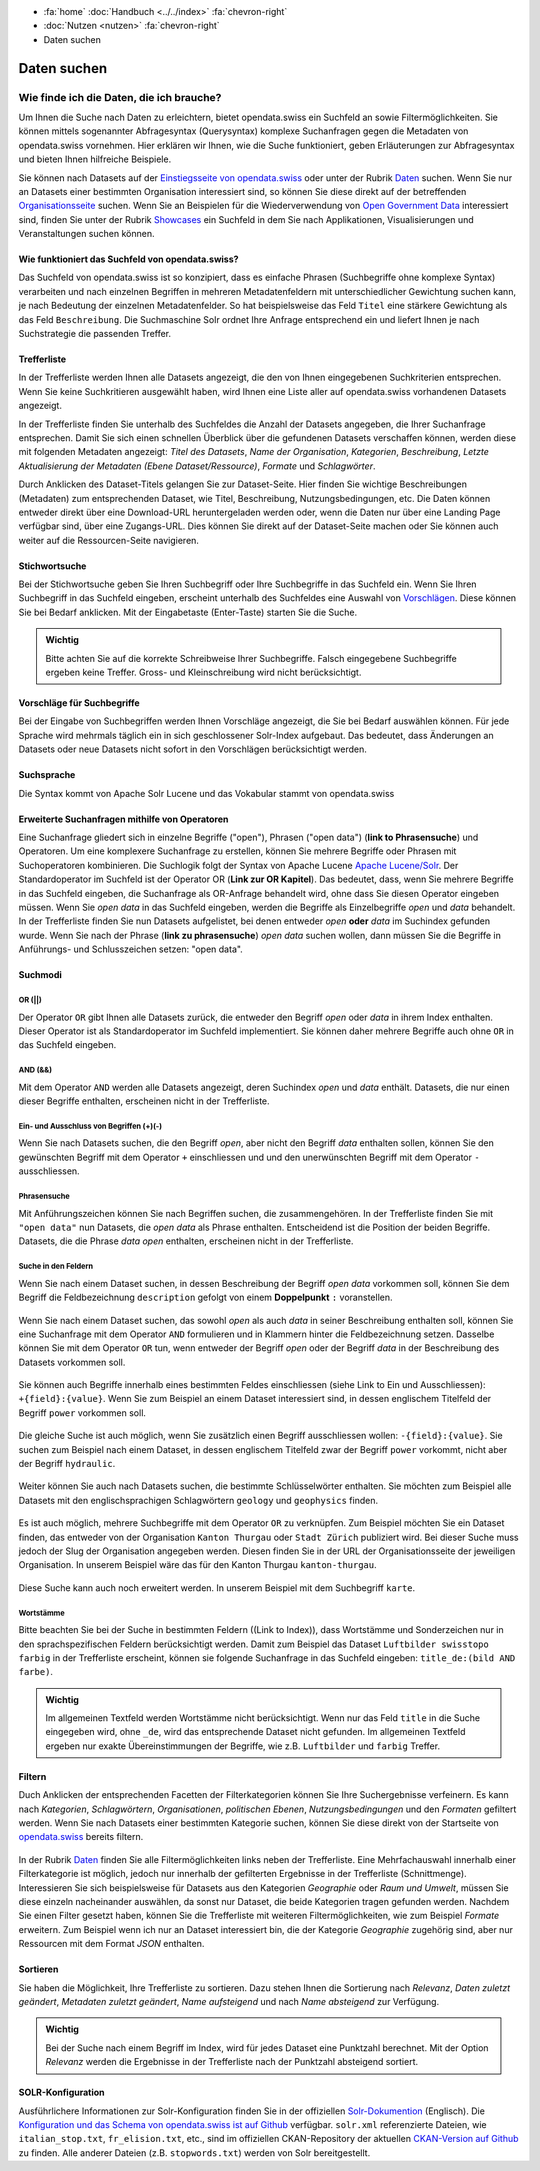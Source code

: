 .. container:: custom-breadcrumbs

   - :fa:`home` :doc:`Handbuch <../../index>` :fa:`chevron-right`
   - :doc:`Nutzen <nutzen>` :fa:`chevron-right`
   - Daten suchen

************
Daten suchen
************

Wie finde ich die Daten, die ich brauche?
=========================================

.. container:: Intro

    Um Ihnen die Suche nach Daten zu erleichtern, bietet opendata.swiss
    ein Suchfeld an sowie Filtermöglichkeiten. Sie können mittels sogenannter
    Abfragesyntax (Querysyntax) komplexe Suchanfragen gegen die Metadaten 
    von opendata.swiss vornehmen.
    Hier erklären wir Ihnen, wie die Suche funktioniert, geben Erläuterungen 
    zur Abfragesyntax und bieten Ihnen hilfreiche Beispiele.
    
Sie können nach Datasets auf der `Einstiegsseite von opendata.swiss <https://opendata.swiss>`__
oder unter der Rubrik `Daten <https://opendata.swiss/de/dataset>`__ suchen. 
Wenn Sie nur an Datasets einer bestimmten Organisation interessiert sind, so
können Sie diese direkt auf der betreffenden `Organisationsseite <https://opendata.swiss/de/organization>`__
suchen. Wenn Sie an Beispielen für die Wiederverwendung von `Open Government Data <https://handbook.opendata.swiss/de/content/glossar/begriffe.html#term-Open-Government-Data>`__
interessiert sind, finden Sie unter der Rubrik `Showcases <https://opendata.swiss/de/showcase>`__ ein Suchfeld
in dem Sie nach Applikationen, Visualisierungen und Veranstaltungen suchen können. 

Wie funktioniert das Suchfeld von opendata.swiss?
-------------------------------------------------

Das Suchfeld von opendata.swiss ist so konzipiert, dass es einfache 
Phrasen (Suchbegriffe ohne komplexe Syntax) verarbeiten und nach einzelnen Begriffen
in mehreren Metadatenfeldern mit unterschiedlicher Gewichtung suchen kann, je nach 
Bedeutung der einzelnen Metadatenfelder. So hat beispielsweise das 
Feld ``Titel`` eine stärkere Gewichtung als das Feld ``Beschreibung``. Die
Suchmaschine Solr ordnet Ihre Anfrage entsprechend ein und liefert Ihnen
je nach Suchstrategie die passenden Treffer.

.. figure:: ../../_static/images/daten-suchen/suchfeld-opendataswiss.png
   :alt: Suchfeld auf der Seite Daten auf opendata.swiss
   



.. collapse:: Suchindex

    Der Suchindex ist im Grunde die "Datenbank", in der alle Informationen für die Suche gespeichert werden.
    Es wird ein benutzerdefiniertes Schema mit allen Datensatzfeldern, die indiziert werden sollen, verwendet.
    Das Schema ist flach, das heisst verschachtelte Elemente wie Ressourcen müssen anders 
    gespeichert werden, damit Solr sie indizieren kann. Das Gleiche gilt für die mehrsprachigen Felder, 
    die alle mit dem dazugehörenden Sprachsuffix gespeichert werden. So enthält "keywords_en" die englischen
    SChlüsselwörter. Standarmässig werden alle Felder, die zu einem Datensatz gehören, in ein 
    Feld (genannt "text") kopiert, so dass der Suchprozess nur ein Feld überprüfen muss, um eine Über-
    einstimmung zu finden. Wenn also ein Benutzer eine Suche mit der Abfrage "Wetter" in das Suchfeld
    eingibt, führt Solr diese Abfrage über das Feld "text" aller Datensätze aus.
    
   .. csv-table:: URL
        :align: center
        :header: "Index-Name", "Name des Metadatenfeldes"

        "downloadURL", "DownloadURL"
        "res_url", "URL der Ressource"


   .. csv-table:: Text-Felder
      :align: center
      :header: "Index-Name", "Name des Metadatenfeldes"

      "name", "Slug des Datasets, z.B. *alleenkonzept*"
      "title", "Titel des Datasets"
      "title_string", "Titel"
      "license", "Nutzungsbedingungen"
      "groups", "Kategorien"
      "organization", "Organisation"
      "res_name", "Titel der Ressource"
      "res_format", "Format der Ressource"
      "res_description", "Beschreibung der Ressource"
      "identifier", "Identifier"
      "see_alsos", "Verwandte Datasets"
      "maintainer", "Kontaktstelle"
      "author", "Urheber Showcase"
      "publisher", "Publisher"
      "contact_points", "Kontaktstellen"

   .. csv-table:: Übersetzte Felder
      :align: center
      :header: "Index-Name", "Name des Metadatenfeldes"

      "title", "Titel des Datasets"
      "keywords", "Schlagwörter"
      "groups", "Kategorien"
      "organization", "Organisation"
      "res_name", "Titel der Ressource"
      "res_description", "Beschreibung der Ressource"


.. figure:: ../../_static/images/daten-suchen/Trefferliste_de.png
   :alt: Suche auf opendata.swiss

Trefferliste
-------------
In der Trefferliste werden Ihnen alle Datasets angezeigt, die den von Ihnen eingegebenen Suchkriterien entsprechen. Wenn
Sie keine Suchkritieren ausgewählt haben, wird Ihnen eine Liste aller auf opendata.swiss vorhandenen Datasets angezeigt. 

In der Trefferliste finden Sie unterhalb des Suchfeldes die Anzahl der Datasets angegeben, die Ihrer Suchanfrage entsprechen. 
Damit Sie sich einen schnellen Überblick über die gefundenen Datasets verschaffen können, werden diese mit folgenden Metadaten angezeigt: 
*Titel des Datasets*, *Name der Organisation*, *Kategorien*, *Beschreibung*, *Letzte Aktualisierung der Metadaten (Ebene Dataset/Ressource)*, 
*Formate* und *Schlagwörter*.

Durch Anklicken des Dataset-Titels gelangen Sie zur Dataset-Seite. Hier finden Sie wichtige Beschreibungen (Metadaten) zum 
entsprechenden Dataset, wie Titel, Beschreibung, Nutzungsbedingungen, etc. Die Daten können entweder direkt über eine Download-URL heruntergeladen 
werden oder, wenn die Daten nur über eine Landing Page verfügbar sind, über eine Zugangs-URL. Dies können Sie direkt 
auf der Dataset-Seite machen oder Sie können auch weiter auf die Ressourcen-Seite navigieren.  

Stichwortsuche
---------------

Bei der Stichwortsuche geben Sie Ihren Suchbegriff oder Ihre Suchbegriffe in das Suchfeld ein. 
Wenn Sie Ihren Suchbegriff in das Suchfeld eingeben, erscheint unterhalb des Suchfeldes eine Auswahl von `Vorschlägen <https://ogdch-new-handbook.clients.liip.ch/de/content/nutzen/daten-suchen.html#vorschlage-fur-suchbegriffe>`__.
Diese können Sie bei Bedarf anklicken. Mit der Eingabetaste (Enter-Taste) starten Sie die Suche.

.. admonition:: Wichtig

   Bitte achten Sie auf die korrekte Schreibweise Ihrer Suchbegriffe. 
   Falsch eingegebene Suchbegriffe ergeben keine Treffer. Gross- und 
   Kleinschreibung wird nicht berücksichtigt.

Vorschläge für Suchbegriffe
---------------------------

Bei der Eingabe von Suchbegriffen werden Ihnen Vorschläge angezeigt, 
die Sie bei Bedarf auswählen können. Für jede Sprache wird mehrmals täglich
ein in sich geschlossener Solr-Index aufgebaut. Das bedeutet, dass Änderungen 
an Datasets oder neue Datasets nicht sofort in den Vorschlägen berücksichtigt werden.

.. figure:: ../../_static/images/daten-suchen/suchvorschlaege.png
   :alt: Suche auf opendata.swiss

.. collapse:: Index - Vorschläge für Suchbegriffe


    Der entsprechende Index für die Vorschläge ist aus den folgenden Feldern aufgebaut:
    
    
   .. csv-table:: Index - Vorschläge für Suchbegriffe
        :align: center
        :header: "Index-Name", "Name des Metadatenfeldes"

        "dataset-title (translated)", "Titel des Datasets"
        "keywords", "Schlagwörter"
        "groups", "Kategorien"
        "organization", "Organisation"
        "distribution-name", "Titel der Ressource"
        "author", "Einreichende Person oder Stelle in der Showcase-Rubrik"
        "publishers", "Publisher"

Suchsprache
-----------

Die Syntax kommt von Apache Solr Lucene und das Vokabular stammt von opendata.swiss

.. collapse:: Tabelle Solr-Syntax
 
   .. csv-table:: Solr-Syntax
        :align: center
        :header: "Syntax-Element", "Funktion", "Beispiel", "Bedeutung"

        "`*`", "Existenz", "title_de:*", "Hat einen deutschen Titel"
        "`-`", "Ausschluss", "-title_de:open", Deutscher Titel enthält nicht Begriff *open*
        "`+`", "Einschluss", "+title_fr:ouvert", Französischer Titel enthält Begriff *ouvert*
        "`? *`", "Wildcards", "", "ein Zeichen, beliebig viele Zeichen"
        "AND", "und", "keywords_en:(geodaten&&energy)", "Schnittmenge"
        "OR", "oder", "organization:(kanton-thurgau || stadt-zurich)", "Vereinigungsmenge" 

Erweiterte Suchanfragen mithilfe von Operatoren
-----------------------------------------------

Eine Suchanfrage gliedert sich in einzelne Begriffe ("open"), Phrasen ("open data") (**link to Phrasensuche**)
und Operatoren. Um eine komplexere Suchanfrage zu erstellen, können Sie mehrere
Begriffe oder Phrasen mit Suchoperatoren kombinieren. Die Suchlogik folgt der 
Syntax von Apache Lucene `Apache Lucene/Solr <https://lucene.apache.org/core/3_6_0/queryparsersyntax.html>`__. 
Der Standardoperator im Suchfeld ist der Operator OR (**Link zur OR Kapitel**). Das bedeutet, dass, 
wenn Sie mehrere Begriffe in das Suchfeld eingeben, die Suchanfrage als OR-Anfrage behandelt wird,
ohne dass Sie diesen Operator eingeben müssen. Wenn Sie *open data* in das Suchfeld eingeben, 
werden die Begriffe als Einzelbegriffe *open* und *data* behandelt. In der Trefferliste finden
Sie nun Datasets aufgelistet, bei denen entweder *open* **oder** *data* im Suchindex gefunden wurde.
Wenn Sie nach der Phrase (**link zu phrasensuche**) *open data* suchen wollen, dann müssen Sie 
die Begriffe in Anführungs- und Schlusszeichen setzen: "open data". 

.. figure:: ../../_static/images/daten-suchen/suche_open-data.png
   :alt: Suche nach Begriffen open und data ohne Operatoren

Suchmodi
--------
**OR (||)**
^^^^^^^^^^^
Der Operator ``OR`` gibt Ihnen alle Datasets zurück, die entweder den Begriff *open* oder *data*
in ihrem Index enthalten. Dieser Operator ist als Standardoperator im Suchfeld implementiert. 
Sie können daher mehrere Begriffe auch ohne ``OR`` in das Suchfeld eingeben. 

.. figure:: ../../_static/images/daten-suchen/suchmodi_OR.png
   :alt: Suche nach Begriffen open und data mit dem OR-Operator

**AND (&&)**
^^^^^^^^^^^^
Mit dem Operator ``AND`` werden alle Datasets angezeigt, deren Suchindex *open* und *data* enthält. 
Datasets, die nur einen dieser Begriffe enthalten, erscheinen nicht in der Trefferliste. 

.. figure:: ../../_static/images/daten-suchen/suchmodi_and.png
   :alt: Suche nach Begriffen open und data mit dem AND-Operator

**Ein- und Ausschluss von Begriffen (+)(-)**
^^^^^^^^^^^^^^^^^^^^^^^^^^^^^^^^^^^^^^^^^^^^^
Wenn Sie nach Datasets suchen, die den Begriff *open*, aber nicht den Begriff *data* enthalten sollen, 
können Sie den gewünschten Begriff mit dem Operator ``+`` einschliessen und und den unerwünschten 
Begriff mit dem Operator ``-`` ausschliessen.   

.. figure:: ../../_static/images/daten-suchen/suchmodus_plusundminus.png
   :alt: Suche nach Begriffen mit Plus-Zeichen vor open und Minus-Zeichen vor data 

**Phrasensuche**
^^^^^^^^^^^^^^^^
Mit Anführungszeichen können Sie nach Begriffen suchen, die zusammengehören. In der Trefferliste
finden Sie mit ``"open data"`` nun Datasets, die *open data* als Phrase enthalten. Entscheidend ist 
die Position der beiden Begriffe. Datasets, die die Phrase *data open* enthalten, erscheinen 
nicht in der Trefferliste. 

.. figure:: ../../_static/images/daten-suchen/phrasensuche.png
   :alt: Suche nach dem Begriff open data mit Anführungszeichen 

**Suche in den Feldern**
^^^^^^^^^^^^^^^^^^^^^^^^
Wenn Sie nach einem Dataset suchen, in dessen Beschreibung der Begriff *open data* vorkommen soll,
können Sie dem Begriff die Feldbezeichnung ``description`` gefolgt von einem **Doppelpunkt** ``:`` voranstellen.

.. figure:: ../../_static/images/daten-suchen/suche-in-description_1.png
   :alt: Suche in description nach Phrase open data 

Wenn Sie nach einem Dataset suchen, das sowohl *open* als auch *data* in seiner Beschreibung enthalten soll, 
können Sie eine Suchanfrage mit dem Operator ``AND`` formulieren und in Klammern hinter die Feldbezeichnung setzen. 
Dasselbe können Sie mit dem Operator ``OR`` tun, wenn entweder der Begriff *open* oder der Begriff 
*data* in der Beschreibung des Datasets vorkommen soll.

.. figure:: ../../_static/images/daten-suchen/suche-in-description_2.png
   :alt: Suche in description mit AND-Operator 

.. figure:: ../../_static/images/daten-suchen/suche-in-description_3.png
   :alt: Suche in description mit OR-Operator 

Sie können auch Begriffe innerhalb eines bestimmten Feldes einschliessen (siehe Link to Ein und Ausschliessen): ``+{field}:{value}``.
Wenn Sie zum Beispiel an einem Dataset interessiert sind, in dessen englischem Titelfeld der Begriff ``power`` 
vorkommen soll. 

.. figure:: ../../_static/images/daten-suchen/suche-in-title_einschliessen.png
   :alt: +title_en:power

Die gleiche Suche ist auch möglich, wenn Sie zusätzlich einen Begriff ausschliessen wollen: ``-{field}:{value}``. Sie suchen 
zum Beispiel nach einem Dataset, in dessen englischem Titelfeld zwar der Begriff ``power`` vorkommt, nicht aber der Begriff ``hydraulic``. 

.. figure:: ../../_static/images/daten-suchen/suche-in-title_auschliessen.png
   :alt: +title_en:power -title_en:hydraulic 

Weiter können Sie auch nach Datasets suchen, die bestimmte Schlüsselwörter enthalten. Sie möchten zum Beispiel alle
Datasets mit den englischsprachigen Schlagwörtern ``geology`` und ``geophysics`` finden.  

.. figure:: ../../_static/images/daten-suchen/keywords-suche.png
   :alt: keywords_en:(geology AND geophysics) 

Es ist auch möglich, mehrere Suchbegriffe mit dem Operator ``OR`` zu verknüpfen.  Zum Beispiel möchten Sie
ein Dataset finden, das entweder von der Organisation ``Kanton Thurgau`` oder ``Stadt Zürich`` publiziert wird. 
Bei dieser Suche muss jedoch der Slug der Organisation angegeben werden. Diesen finden Sie in der URL der Organisationsseite
der jeweiligen Organisation. In unserem Beispiel wäre das für den Kanton Thurgau ``kanton-thurgau``. 

.. figure:: ../../_static/images/daten-suchen/slug-organisation.png
   :alt: URL der Organisation Kanton Thurgau

.. figure:: ../../_static/images/daten-suchen/suche-organisation.png
   :alt: organization:(kanton-thurgau OR stadt-zurich)

Diese Suche kann auch noch erweitert werden. In unserem Beispiel mit dem Suchbegriff ``karte``. 

.. figure:: ../../_static/images/daten-suchen/suche-in-organisation-begriff.png
   :alt: organization:(kanton-thurgau OR stadt-zurich)karte

**Wortstämme**
^^^^^^^^^^^^^^
Bitte beachten Sie bei der Suche in bestimmten Feldern ((Link to Index)), dass Wortstämme und 
Sonderzeichen nur in den sprachspezifischen Feldern berücksichtigt werden. Damit zum Beispiel 
das Dataset ``Luftbilder swisstopo farbig`` in der Trefferliste erscheint, können sie folgende
Suchanfrage in das Suchfeld eingeben: ``title_de:(bild AND farbe)``. 

.. figure:: ../../_static/images/daten-suchen/suche-wortstamm.png
   :alt: title_de:(bild AND farbe)

.. admonition:: Wichtig

   Im allgemeinen Textfeld werden Wortstämme nicht berücksichtigt. 
   Wenn nur das Feld ``title`` in die Suche eingegeben wird, ohne ``_de``, 
   wird das entsprechende Dataset nicht gefunden. Im allgemeinen Textfeld 
   ergeben nur exakte Übereinstimmungen der Begriffe, wie z.B. ``Luftbilder``
   und ``farbig`` Treffer.  
   

Filtern
-------
Duch Anklicken der entsprechenden Facetten der Filterkategorien können Sie Ihre 
Suchergebnisse verfeinern. Es kann nach *Kategorien*, *Schlagwörtern*, *Organisationen*,
*politischen Ebenen*, *Nutzungsbedingungen* und den *Formaten* gefiltert werden. Wenn Sie 
nach Datasets einer bestimmten Kategorie suchen, können Sie diese direkt 
von der Startseite von `opendata.swiss <https://opendata.swiss>`__ bereits filtern.

.. figure:: ../../_static/images/daten-suchen/bild-facetten.png
   :alt: Filterfacetten

In der Rubrik `Daten <https://opendata.swiss/de/dataset>`__ finden Sie alle Filtermöglichkeiten
links neben der Trefferliste. Eine Mehrfachauswahl innerhalb einer Filterkategorie ist möglich, jedoch 
nur innerhalb der gefilterten Ergebnisse in der Trefferliste (Schnittmenge). Interessieren Sie sich beispielsweise für Datasets
aus den Kategorien *Geographie* oder *Raum und Umwelt*, müssen Sie diese einzeln nacheinander auswählen, da sonst nur Dataset,
die beide Kategorien tragen gefunden werden. Nachdem Sie einen Filter gesetzt haben, können Sie die Trefferliste mit weiteren Filtermöglichkeiten, wie zum Beispiel *Formate* 
erweitern. Zum Beispiel wenn ich nur an Dataset interessiert bin, die der Kategorie *Geographie* zugehörig sind, 
aber nur Ressourcen mit dem Format *JSON* enthalten.  


Sortieren 
---------
Sie haben die Möglichkeit, Ihre Trefferliste zu sortieren. Dazu stehen Ihnen die Sortierung nach 
*Relevanz*, *Daten zuletzt geändert*, *Metadaten zuletzt geändert*, *Name aufsteigend* und nach 
*Name absteigend* zur Verfügung. 

.. figure:: ../../_static/images/daten-suchen/sortieren-nach.png
   :alt: sortieren nach

.. admonition:: Wichtig

   Bei der Suche nach einem Begriff im Index, wird für jedes Dataset eine
   Punktzahl berechnet. Mit der Option *Relevanz* werden die Ergebnisse in 
   der Trefferliste nach der Punktzahl absteigend sortiert. 

SOLR-Konfiguration 
------------------
Ausführlichere Informationen zur Solr-Konfiguration finden Sie in der offiziellen `Solr-Dokumention <https://solr.apache.org/guide/6_6/index.html>`__ (Englisch).
Die `Konfiguration und das Schema von opendata.swiss ist auf Github <https://github.com/opendata-swiss/ckanext-switzerland-ng/tree/master/solr>`__ verfügbar. 
``solr.xml`` referenzierte Dateien, wie ``italian_stop.txt``, ``fr_elision.txt``, etc., sind im offiziellen CKAN-Repository der aktuellen 
`CKAN-Version auf Github <https://github.com/ckan/ckan/tree/master/ckanext/multilingual/solr>`__ zu finden. Alle anderer Dateien (z.B. ``stopwords.txt``) werden 
von Solr bereitgestellt.   

